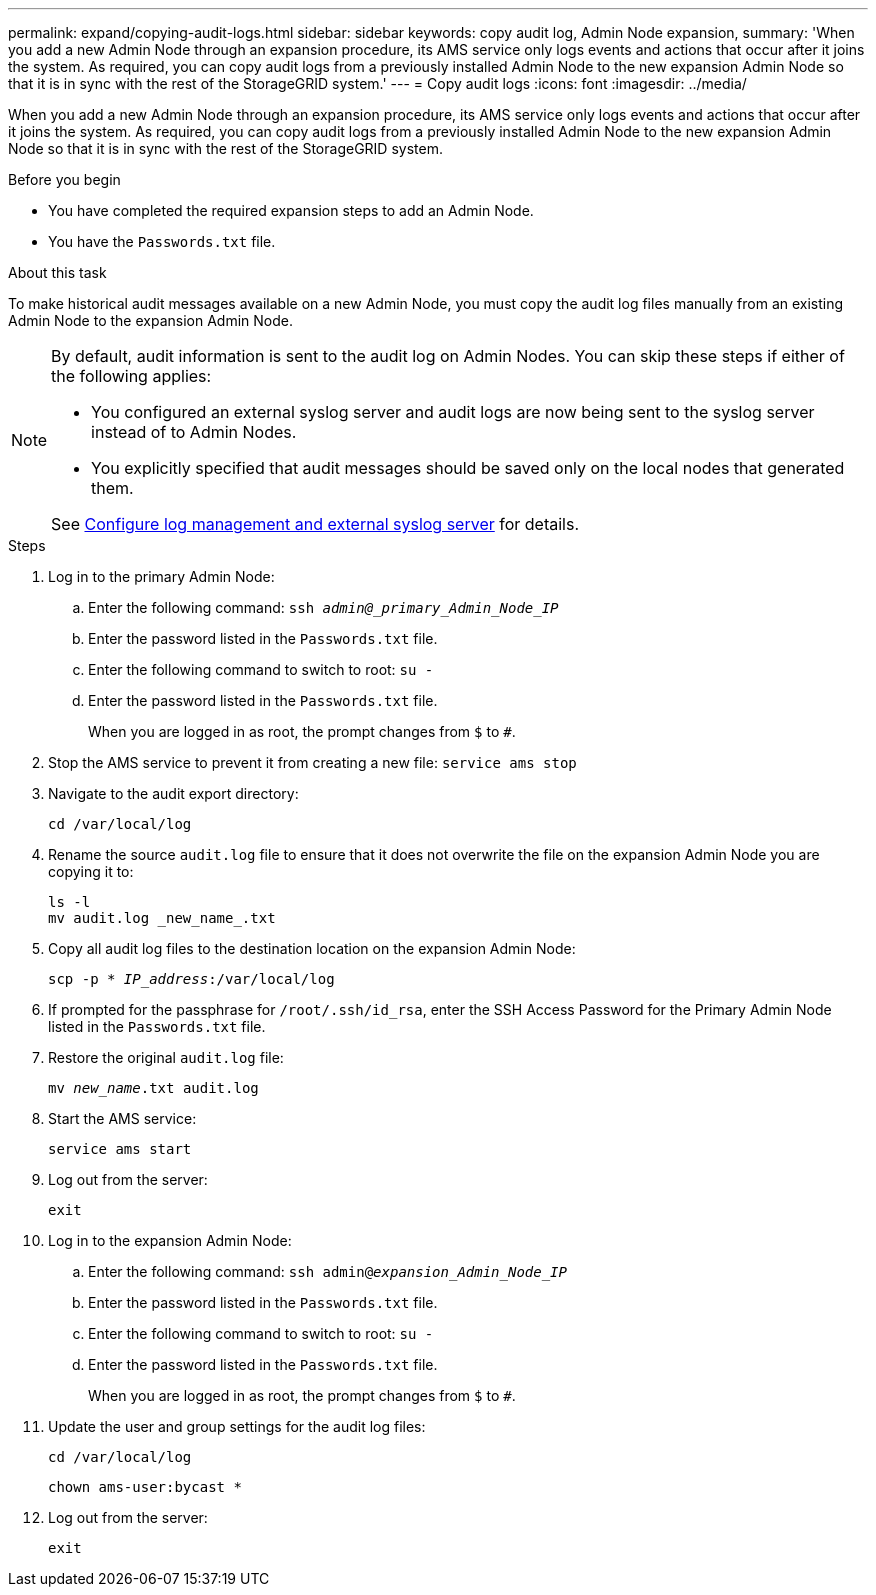 ---
permalink: expand/copying-audit-logs.html
sidebar: sidebar
keywords: copy audit log, Admin Node expansion,
summary: 'When you add a new Admin Node through an expansion procedure, its AMS service only logs events and actions that occur after it joins the system. As required, you can copy audit logs from a previously installed Admin Node to the new expansion Admin Node so that it is in sync with the rest of the StorageGRID system.'
---
= Copy audit logs
:icons: font
:imagesdir: ../media/

[.lead]
When you add a new Admin Node through an expansion procedure, its AMS service only logs events and actions that occur after it joins the system. As required, you can copy audit logs from a previously installed Admin Node to the new expansion Admin Node so that it is in sync with the rest of the StorageGRID system.

.Before you begin

* You have completed the required expansion steps to add an Admin Node.
* You have the `Passwords.txt` file.

.About this task

To make historical audit messages available on a new Admin Node, you must copy the audit log files manually from an existing Admin Node to the expansion Admin Node. 

[NOTE]  
====
By default, audit information is sent to the audit log on Admin Nodes. You can skip these steps if either of the following applies:

* You configured an external syslog server and audit logs are now being sent to the syslog server instead of to Admin Nodes.
* You explicitly specified that audit messages should be saved only on the local nodes that generated them. 

See link:../monitor/configure-log-management[Configure log management and external syslog server] for details.
====

.Steps

. Log in to the primary Admin Node:
 .. Enter the following command: `ssh _admin@_primary_Admin_Node_IP_`
 .. Enter the password listed in the `Passwords.txt` file.
 .. Enter the following command to switch to root: `su -`
 .. Enter the password listed in the `Passwords.txt` file.
+
When you are logged in as root, the prompt changes from `$` to `#`.
. Stop the AMS service to prevent it from creating a new file: `service ams stop`

. Navigate to the audit export directory:
+
`cd /var/local/log`

. Rename the source `audit.log` file to ensure that it does not overwrite the file on the expansion Admin Node you are copying it to:
+
----
ls -l
mv audit.log _new_name_.txt
----

. Copy all audit log files to the destination location on the expansion Admin Node:
+
`scp -p * _IP_address_:/var/local/log`

. If prompted for the passphrase for `/root/.ssh/id_rsa`, enter the SSH Access Password for the Primary Admin Node listed in the `Passwords.txt` file.

. Restore the original `audit.log` file:
+
`mv _new_name_.txt audit.log`

. Start the AMS service:
+
`service ams start`
. Log out from the server:
+
`exit`
. Log in to the expansion Admin Node:
 .. Enter the following command: `ssh admin@_expansion_Admin_Node_IP_`
 .. Enter the password listed in the `Passwords.txt` file.
 .. Enter the following command to switch to root: `su -`
 .. Enter the password listed in the `Passwords.txt` file.
+
When you are logged in as root, the prompt changes from `$` to `#`.
. Update the user and group settings for the audit log files:
+
`cd /var/local/log` 
+
`chown ams-user:bycast *`
. Log out from the server:
+
`exit`